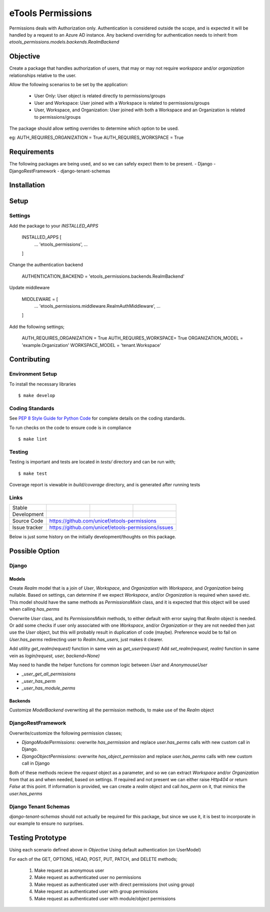 eTools Permissions
##################

Permissions deals with Authorization only.
Authentication is considered outside the scope, and is expected it will be handled by a request to an Azure AD instance.
Any backend overriding for authentication needs to inherit from `etools_permissions.models.backends.RealmBackend`


Objective
=========

Create a package that handles authorization of users, that may or may not require `workspace` and/or `organization` relationships relative to the user.

Allow the following scenarios to be set by the application:

 - User Only: User object is related directly to permissions/groups
 - User and Workspace: User joined with a Workspace is related to permissions/groups
 - User, Workspace, and Organization: User joined with both a Workspace and an Organization is related to permissions/groups

The package should allow setting overrides to determine which option to be used.

eg:
AUTH_REQUIRES_ORGANIZATION = True
AUTH_REQUIRES_WORKSPACE = True


Requirements
============

The following packages are being used, and so we can safely expect them to be present.
- Django
- DjangoRestFramework
- django-tenant-schemas


Installation
============

.. code-block:: bash
   pip install etools-permissions


Setup
=====

Settings
--------

Add the package to your `INSTALLED_APPS`

    INSTALLED_APPS [
        ...
        'etools_permissions',
        ...
    ]

Change the authentication backend

    AUTHENTICATION_BACKEND = 'etools_permissions.backends.RealmBackend'

Update middleware

    MIDDLEWARE = [
        ...
        'etools_permissions.middleware.RealmAuthMiddleware',
        ...
    ]

Add the following settings;

    AUTH_REQUIRES_ORGANIZATION = True
    AUTH_REQUIRES_WORKSPACE= True
    ORGANIZATION_MODEL = 'example.Organization'
    WORKSPACE_MODEL = 'tenant.Workspace'


Contributing
============

Environment Setup
-----------------

To install the necessary libraries

::

   $ make develop


Coding Standards
----------------

See `PEP 8 Style Guide for Python Code <https://www.python.org/dev/peps/pep-0008/>`_ for complete details on the coding standards.

To run checks on the code to ensure code is in compliance

::

   $ make lint


Testing
-------

Testing is important and tests are located in `tests/` directory and can be run with;

::

   $ make test

Coverage report is viewable in `build/coverage` directory, and is generated after running tests


Links
-----

+--------------------+----------------+--------------+--------------------+
| Stable             |                | |master-cov| |                    |
+--------------------+----------------+--------------+--------------------+
| Development        |                | |dev-cov|    |                    |
+--------------------+----------------+--------------+--------------------+
| Source Code        |https://github.com/unicef/etools-permissions        |
+--------------------+----------------+-----------------------------------+
| Issue tracker      |https://github.com/unicef/etools-permissions/issues |
+--------------------+----------------+-----------------------------------+


.. |master-cov| image:: https://circleci.com/gh/unicef/etools-permissions/tree/master.svg?style=svg
                    :target: https://circleci.com/gh/unicef/etools-permissions/tree/master


.. |dev-cov| image:: https://circleci.com/gh/unicef/etools-permissions/tree/develop.svg?style=svg
                    :target: https://circleci.com/gh/unicef/etools-permissions/tree/develop



Below is just some history on the initially development/thoughts on this package.

Possible Option
===============

Django
------

Models
~~~~~~

Create `Realm` model that is a join of `User`, `Workspace`, and `Organization` with `Workspace`, and `Organization` being nullable. Based on settings, can determine if we expect `Workspace`, and/or `Organization` is required when saved etc.
This model should have the same methods as `PermissionsMixin` class, and it is expected that this object will be used when calling `has_perms`

Overwrite `User` class, and its `PermissionsMixin` methods, to either default with error saying that `Realm` object is needed. Or add some checks if user only associated with one `Workspace`, and/or `Organization` or they are not needed then just use the `User` object, but this will probably result in duplication of code (maybe). Preference would be to fail on `User.has_perms` redirecting user to `Realm.has_users`, just makes it clearer.

Add utility `get_realm(request)` function in same vein as `get_user(request)`
Add `set_realm(request, realm)` function in same vein as `login(request, user, backend=None)`

May need to handle the helper functions for common logic between `User` and `AnonymouseUser`

- `_user_get_all_permissions`
- `_user_has_perm`
- `_user_has_module_perms`


Backends
~~~~~~~~

Customize `ModelBackend` overwriting all the permission methods, to make use of the `Realm` object


DjangoRestFramework
-------------------

Overwrite/customize the following permission classes;

- `DjangoModelPermissions`: overwrite `has_permission` and replace `user.has_perms` calls with new custom call in Django.
- `DjangoObjectPermissions`: overwrite `has_object_permission` and replace `user.has_perms` calls with new custom call in Django

Both of these methods recieve the `request` object as a parameter, and so we can extract `Workspace` and/or `Organization` from that as and when needed, based on settings. If required and not present we can either raise `Http404` or return `False` at this point. If information is provided, we can create a `realm` object and call `has_perm` on it, that mimics the `user.has_perms`


Django Tenant Schemas
---------------------

`django-tenant-schemas` should not actually be required for this package, but since we use it, it is best to incorporate in our example to ensure no surprises.


Testing Prototype
=================

Using each scenario defined above in `Objective`
Using default authentication (on UserModel)

For each of the GET, OPTIONS, HEAD, POST, PUT, PATCH, and DELETE methods;

 1. Make request as anonymous user
 2. Make request as authenticated user no permissions
 3. Make request as authenticated user with direct permissions (not using group)
 4. Make request as authenticated user with group permissions
 5. Make request as authenticated user with module/object permissions
